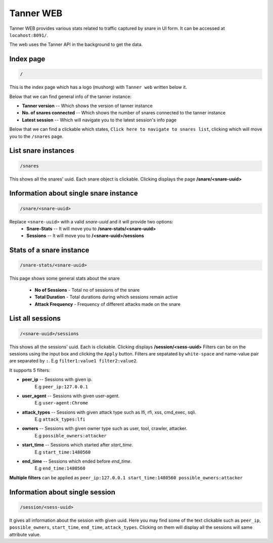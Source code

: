 Tanner WEB
==========
Tanner WEB provides various stats related to traffic captured by snare in UI form. It can be accessed at ``locahost:8091/``. 

The web uses the Tanner API in the background to get the data.

Index page
~~~~~~~~~~
.. code-block::

	/ 

This is the index page which has a logo (mushorg) with ``Tanner web`` written below it.

Below that we can find general info of the tanner instance:

* **Tanner version** -- Which shows the version of tanner instance
* **No. of snares connected** -- Which shows the number of snares connected to the tanner instance
* **Latest session** -- Which will navigate you to the latest session's info page

Below that we can find a clickable which states, ``Click here to navigate to snares list``, clicking which will move you to the ``/snares`` page.

List snare instances
~~~~~~~~~~~~~~~~~~~~
.. code-block::

	/snares

This shows all the snares' uuid. Each snare object is clickable. Clicking displays the page **/snare/<snare-uuid>**

Information about single snare instance
~~~~~~~~~~~~~~~~~~~~~~~~~~~~~~~~~~~~~~~
.. code-block::

	/snare/<snare-uuid>

Replace ``<snare-uuid>`` with a valid `snare-uuid` and it will provide two options:
	* **Snare-Stats** -- It will move you to **/snare-stats/<snare-uuid>**
	* **Sessions** -- It will move you to **/<snare-uuid>/sessions**

Stats of a snare instance
~~~~~~~~~~~~~~~~~~~~~~~~~

.. code-block::

	/snare-stats/<snare-uuid>

This page shows some general stats about the snare

	* **No of Sessions** - Total no of sessions of the snare
	* **Total Duration** - Total durations during which sessions remain active
	* **Attack Frequency** - Frequency of different attacks made on the snare

List all sessions
~~~~~~~~~~~~~~~~~

.. code-block::
	
	/<snare-uuid>/sessions

This shows all the sessions' uuid. Each is clickable. Clicking displays **/session/<sess-uuid>**
Filters can be on the sessions using the input box and clicking the ``Apply`` button.
Filters are sepatated by ``white-space`` and name-value pair are separated by ``:``. E.g ``filter1:value1 filter2:value2``.

It supports 5 filters:

* **peer_ip** -- Sessions with given ip. 
	E.g ``peer_ip:127.0.0.1``
* **user_agent** -- Sessions with given user-agent. 
	E.g ``user-agent:Chrome``
* **attack_types** -- Sessions with given attack type such as lfi, rfi, xss, cmd_exec, sqli. 
	E.g ``attack_types:lfi``
* **owners** -- Sessions with given owner type such as user, tool, crawler, attacker. 
	E.g ``possible_owners:attacker``
* **start_time** -- Sessions which started after `start_time`. 
	E.g ``start_time:1480560``
* **end_time** -- Sessions which ended before `end_time`. 
	E.g ``end_time:1480560``

**Multiple filters** can be applied as ``peer_ip:127.0.0.1 start_time:1480560 possible_owners:attacker``

Information about single session
~~~~~~~~~~~~~~~~~~~~~~~~~~~~~~~~
.. code-block::
	
	/session/<sess-uuid>

It gives all information about the session with given uuid. Here you may find some of the text clickable such as 
``peer_ip``, ``possible_owners``, ``start_time``, ``end_time``, ``attack_types``. Clicking on them will display all the sessions will same attribute value.
